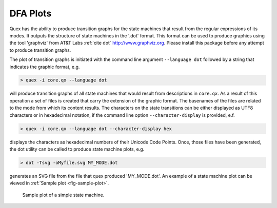 DFA Plots
===================

Quex has the ability to produce transition graphs for the state machines that
result from the regular expressions of its modes. It outputs the structure of
state machines in the '.dot' format. This format can be used to produce
graphics using the tool 'graphviz' from AT\&T Labs :ref:`cite dot`
http://www.graphviz.org. Please install this package before any attempt to
produce transition graphs. 

The plot of transition graphs is initiated with the command line argument
``--language dot`` followed by a string that indicates the graphic format, e.g.

.. code-block:: bash

   > quex -i core.qx --language dot

will produce transition graphs of all state machines that would result from
descriptions in ``core.qx``. As a result of this operation a set of files is
created that carry the extension of the graphic format. The basenames of the
files are related to the mode from which its content results. The characters
on the state transitions can be either displayed as UTF8 characters or
in hexadecimal notation, if the command line option ``--character-display``
is provided, e.f.

.. code-block:: bash

   > quex -i core.qx --language dot --character-display hex

displays the characters as hexadecimal numbers of their Unicode Code Points. 
Once, those files have been generated, the dot utility can be called to produce
state machine plots, e.g.

.. code-block:: bash

   > dot -Tsvg -oMyfile.svg MY_MODE.dot

generates an SVG file from the file that quex produced 'MY_MODE.dot'. 
An example of a state machine plot can be viewed
in :ref:`Sample plot <fig-sample-plot>`.

.. _fig-sample-plot:

.. figure:: ../../figures/ONE_AND_ONLY.*

   Sample plot of a simple state machine.
